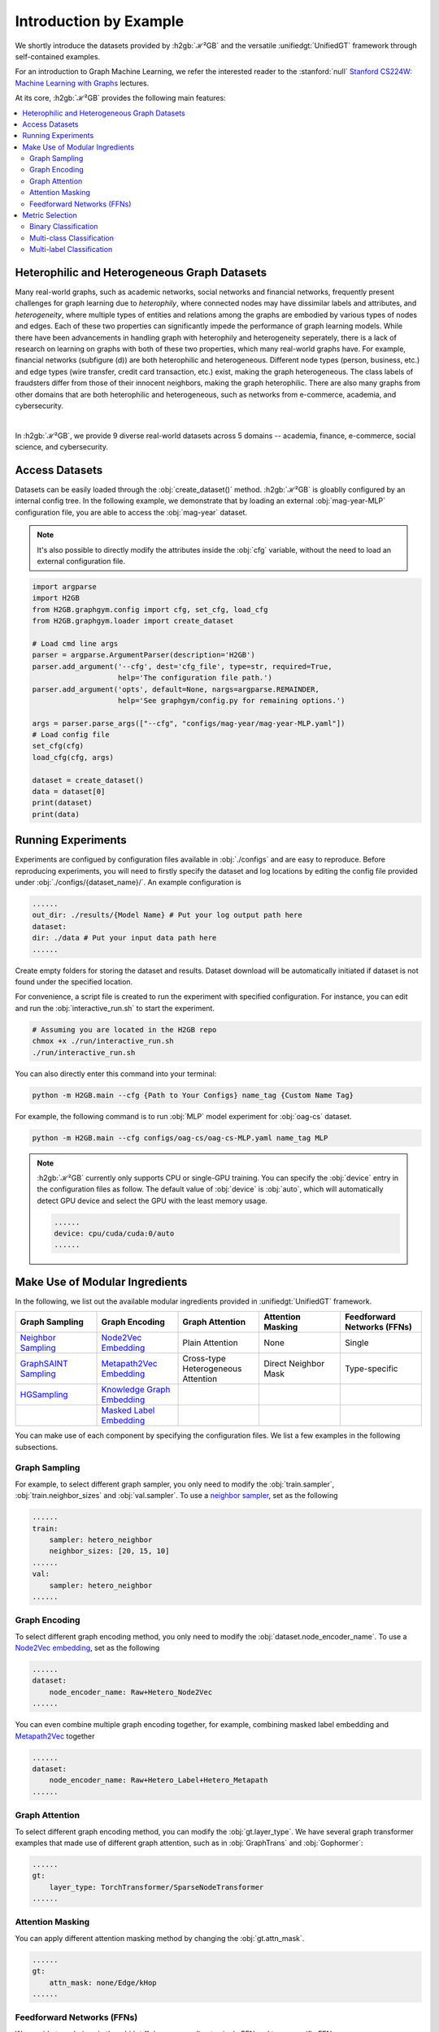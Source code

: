 Introduction by Example
=======================

We shortly introduce the datasets provided by :h2gb:`ℋ²GB` and the versatile :unifiedgt:`UnifiedGT` framework through self-contained examples.

For an introduction to Graph Machine Learning, we refer the interested reader to the :stanford:`null` `Stanford CS224W: Machine Learning with Graphs <https://www.youtube.com/watch?v=JAB_plj2rbA>`__ lectures.

At its core, :h2gb:`ℋ²GB` provides the following main features:

.. contents::
    :local:

Heterophilic and Heterogeneous Graph Datasets
---------------------------------------------

Many real-world graphs, such as academic networks, social networks and financial networks, frequently present challenges for graph learning due to *heterophily*, where connected nodes may have dissimilar labels and attributes, and *heterogeneity*, where multiple types of entities and relations among the graphs are embodied by various types of nodes and edges. Each of these two properties can significantly impede the performance of graph learning models.
While there have been advancements in handling graph with heterophily and heterogeneity seperately, there is a lack of research on learning on graphs with both of these two properties, which many real-world graphs have. For example, financial networks (subfigure (d)) are both heterophilic and heterogeneous. Different node types (person, business, etc.) and edge types (wire transfer, credit card transaction, etc.) exist, making the graph heterogeneous.
The class labels of fraudsters differ from those of their innocent neighbors, making the graph heterophilic. There are also many graphs from other domains that are both heterophilic and heterogeneous, such as networks from e-commerce, academia, and cybersecurity.

.. image:: ../_static/example.png
  :align: center

|

In :h2gb:`ℋ²GB`, we provide 9 diverse real-world datasets across 5 domains -- academia, finance, e-commerce, social science, and cybersecurity.

|pic1| |pic2| |pic3| |pic4| |pic5|

.. |pic1| image:: ../_static/domain_academia.png
   :width: 19%
   :target: ../modules/datasets.html#academia

.. |pic2| image:: ../_static/domain_finace.png
   :width: 19%
   :target: ../modules/datasets.html#finace

.. |pic3| image:: ../_static/domain_ecommerce.png
   :width: 19%
   :target: ../modules/datasets.html#ecommerce

.. |pic4| image:: ../_static/domain_social.png
   :width: 19%
   :target: ../modules/datasets.html#social

.. |pic5| image:: ../_static/domain_cybersecurity.png
   :width: 19%
   :target: ../modules/datasets.html#cybersecurity


Access Datasets
---------------

Datasets can be easily loaded through the :obj:`create_dataset()` method. :h2gb:`ℋ²GB` is gloablly configured by an internal
config tree. In the following example, we demonstrate that by loading an external :obj:`mag-year-MLP` configuration file, you
are able to access the :obj:`mag-year` dataset. 

.. Note::
    It's also possible to directly modify the attributes inside the :obj:`cfg` variable,
    without the need to load an external configuration file.

.. code-block:: python

    import argparse
    import H2GB
    from H2GB.graphgym.config import cfg, set_cfg, load_cfg
    from H2GB.graphgym.loader import create_dataset

    # Load cmd line args
    parser = argparse.ArgumentParser(description='H2GB')
    parser.add_argument('--cfg', dest='cfg_file', type=str, required=True,
                        help='The configuration file path.')
    parser.add_argument('opts', default=None, nargs=argparse.REMAINDER,
                        help='See graphgym/config.py for remaining options.')

    args = parser.parse_args(["--cfg", "configs/mag-year/mag-year-MLP.yaml"])
    # Load config file
    set_cfg(cfg)
    load_cfg(cfg, args)

    dataset = create_dataset()
    data = dataset[0]
    print(dataset)
    print(data)


Running Experiments
-------------------

Experiments are configued by configuration files available in :obj:`./configs` and are easy to reproduce.
Before reproducing experiments, you will need to firstly specify the dataset and log locations by editing the config file provided under :obj:`./configs/{dataset_name}/`. An example configuration is

.. code-block:: none

    ......
    out_dir: ./results/{Model Name} # Put your log output path here
    dataset:
    dir: ./data # Put your input data path here
    ......

Create empty folders for storing the dataset and results. Dataset download will be automatically initiated if dataset is not found under the specified location.

For convenience, a script file is created to run the experiment with specified configuration. For instance, you can edit and run the :obj:`interactive_run.sh` to start the experiment.

.. code-block:: bash

    # Assuming you are located in the H2GB repo
    chmox +x ./run/interactive_run.sh
    ./run/interactive_run.sh

You can also directly enter this command into your terminal:

.. code-block:: bash

    python -m H2GB.main --cfg {Path to Your Configs} name_tag {Custom Name Tag}

For example, the following command is to run :obj:`MLP` model experiment for :obj:`oag-cs` dataset.

.. code-block:: bash

    python -m H2GB.main --cfg configs/oag-cs/oag-cs-MLP.yaml name_tag MLP

.. Note::
    :h2gb:`ℋ²GB` currently only supports CPU or single-GPU training. You can specify the :obj:`device` entry in the configuration files as follow. The default
    value of :obj:`device` is :obj:`auto`, which will automatically detect GPU device and select the GPU with the least memory usage.

    .. code-block:: none

        ......
        device: cpu/cuda/cuda:0/auto
        ......


Make Use of Modular Ingredients
-------------------------------

In the following, we list out the available modular ingredients provided in :unifiedgt:`UnifiedGT` framework.

.. list-table::
   :widths: 20 20 20 20 20
   :header-rows: 1
   :class: centered-table

   * - Graph Sampling
     - Graph Encoding
     - Graph Attention
     - Attention Masking
     - Feedforward Networks (FFNs)
   * - `Neighbor Sampling <../generated/H2GB.sampler.get_NeighborLoader.html>`__
     - `Node2Vec Embedding <../generated/H2GB.encoder.Node2VecNodeEncoder.html>`__
     - Plain Attention
     - None
     - Single
   * - `GraphSAINT Sampling <../generated/H2GB.sampler.get_GrashSAINTRandomWalkLoader.html>`__
     - `Metapath2Vec Embedding <../generated/H2GB.encoder.MetapathNodeEncoder.html>`__
     - Cross-type Heterogeneous Attention
     - Direct Neighbor Mask
     - Type-specific
   * - `HGSampling <../generated/H2GB.sampler.get_HGTloader.html>`__
     - `Knowledge Graph Embedding <../generated/H2GB.encoder.TransENodeEncoder.html>`__
     - 
     - 
     - 
   * - 
     - `Masked Label Embedding <../generated/H2GB.encoder.HeteroLabelNodeEncoder.html>`__
     -
     -
     -

You can make use of each component by specifying the configuration files. We list a few examples in the following subsections.

Graph Sampling
^^^^^^^^^^^^^^

For example, to select different graph sampler, you only need to modify the :obj:`train.sampler`, :obj:`train.neighbor_sizes` and :obj:`val.sampler`.
To use a `neighbor sampler <../generated/H2GB.sampler.get_NeighborLoader.html>`__, set as the following

.. code-block:: none

        ......
        train:
            sampler: hetero_neighbor
            neighbor_sizes: [20, 15, 10]
        ......
        val:
            sampler: hetero_neighbor
        ......

Graph Encoding
^^^^^^^^^^^^^^

To select different graph encoding method, you only need to modify the :obj:`dataset.node_encoder_name`.
To use a `Node2Vec embedding <../generated/H2GB.encoder.Node2VecNodeEncoder.html>`__, set as the following

.. code-block:: none

        ......
        dataset:
            node_encoder_name: Raw+Hetero_Node2Vec
        ......

You can even combine multiple graph encoding together, for example, combining masked label embedding and `Metapath2Vec <../generated/H2GB.encoder.MetapathNodeEncoder.html>`__ together

.. code-block:: none

        ......
        dataset:
            node_encoder_name: Raw+Hetero_Label+Hetero_Metapath
        ......

Graph Attention
^^^^^^^^^^^^^^^

To select different graph encoding method, you can modify the :obj:`gt.layer_type`. We have several graph transformer examples that made
use of different graph attention, such as in :obj:`GraphTrans` and :obj:`Gophormer`:

.. code-block:: none

        ......
        gt:
            layer_type: TorchTransformer/SparseNodeTransformer
        ......

Attention Masking
^^^^^^^^^^^^^^^^^

You can apply different attention masking method by changing the :obj:`gt.attn_mask`.

.. code-block:: none

        ......
        gt:
            attn_mask: none/Edge/kHop
        ......

Feedforward Networks (FFNs)
^^^^^^^^^^^^^^^^^^^^^^^^^^^

We provide two choices in the :obj:`gt.ffn`, corresponding to single FFN and type-specific FFN.

.. code-block:: none

        ......
        gt:
            ffn: Single/Type
        ......

Metric Selection
----------------

As our :unifiedgt:`UnifiedGT` framework provides a unified evaluator, you can conveniently select different evaluation metric depends on the demand of your custom dataset.
You just need to specify :obj:`metric_best` in your configuration file. For example :obj:`metric_best: accuracy`.
We have provided many choices of evaluation metrics, which is defined in :obj:`./H2GB/logger.py`. We defined 3 scenarios of downstream tasks, which are binary classification,
multi-class classification and multi-label classification. We details the definition of these three scenarios and their correpsonding supported metrics in the following subsections.

Binary Classification
^^^^^^^^^^^^^^^^^^^^^

The goal of binary classification is to categorize data into one of two classes or categories. The true label is an integer containing only :math:`0`` and :math:`1`. The prediction from the model is usually
a real number which would pass through a sigmoid function to convert to a probability that it belongs to the positive class.

We support :obj:`accuracy`, :obj:`precision`, :obj:`recall`, :obj:`f1`, :obj:`macro-f1`, :obj:`micro-f1`, and :obj:`auc` for this scenario.

Multi-class Classification
^^^^^^^^^^^^^^^^^^^^^^^^^^

The goal of multi-class classification is to categorize data into more than two classes. The true label is an integer between :math:`0` and :math:`C-1`. The prediction from the model is usually
a vector of :math:`C` real number which would pass through a softmax function to convert to a probability that it belongs to a certain class.

We support :obj:`accuracy`, :obj:`f1`, and :obj:`micro-f1` for this scenario.

Multi-label Classification
^^^^^^^^^^^^^^^^^^^^^^^^^^

Multi-label classification assigns multiple labels to an instance, allowing it to belong to more than one category simultaneously. The true label is an a vector of :math:`C` binary number representing what label it has. The prediction from the model is usually
:math:`C` real number which would pass through a sigmoid function respectively to convert to a probability that it contains a certain label.

We support :obj:`accuracy`, :obj:`f1`, :obj:`auc`, and :obj:`ap` for this scenario.

